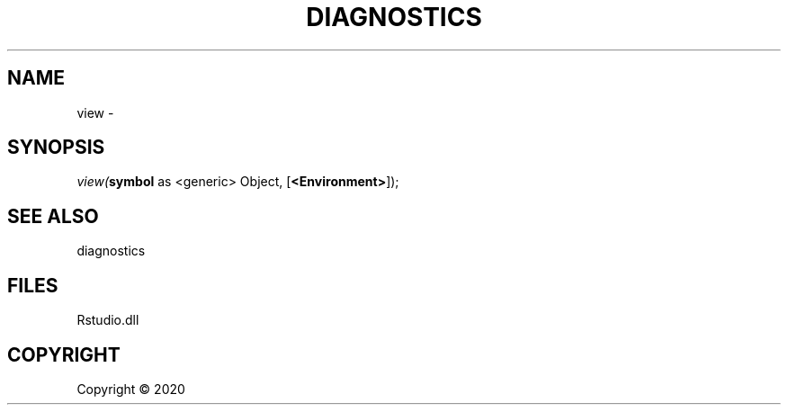 .\" man page create by R# package system.
.TH DIAGNOSTICS 0 2000-01-01 "view" "view"
.SH NAME
view \- 
.SH SYNOPSIS
\fIview(\fBsymbol\fR as <generic> Object, 
[\fB<Environment>\fR]);\fR
.SH SEE ALSO
diagnostics
.SH FILES
.PP
Rstudio.dll
.PP
.SH COPYRIGHT
Copyright ©  2020
